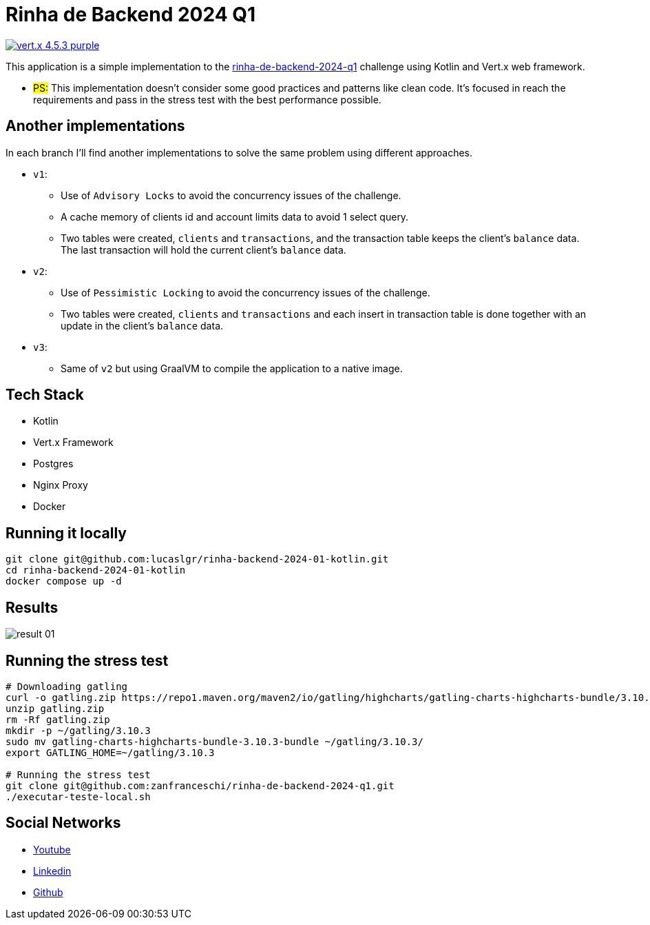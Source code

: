 = Rinha de Backend 2024 Q1

image:https://img.shields.io/badge/vert.x-4.5.3-purple.svg[link="https://vertx.io"]

This application is a simple implementation to the https://github.com/zanfranceschi/rinha-de-backend-2024-q1/tree/main?tab=readme-ov-file[rinha-de-backend-2024-q1] challenge using Kotlin and Vert.x web framework.

* #PS:# This implementation doesn't consider some good practices and patterns like clean code. It's focused in reach the requirements and pass in the stress test with the best performance possible.

== Another implementations
In each branch I'll find another implementations to solve the same problem using different approaches.

* `v1`:
** Use of `Advisory Locks` to avoid the concurrency issues of the challenge.
** A cache memory of clients id and account limits data to avoid 1 select query.
** Two tables were created, `clients` and `transactions`, and the transaction table keeps the client's `balance` data. The last transaction will hold the current client's `balance` data.
* `v2`:
** Use of `Pessimistic Locking` to avoid the concurrency issues of the challenge.
** Two tables were created, `clients` and `transactions` and each insert in transaction table is done together with an update in the client's `balance` data.
* `v3`:
** Same of `v2` but using GraalVM to compile the application to a native image.

== Tech Stack
* Kotlin
* Vert.x Framework
* Postgres
* Nginx Proxy
* Docker

== Running it locally

[source,bash]
----
git clone git@github.com:lucaslgr/rinha-backend-2024-01-kotlin.git
cd rinha-backend-2024-01-kotlin
docker compose up -d
----

== Results
image::assets/result-01.png[]

== Running the stress test
[source, bash]
----
# Downloading gatling
curl -o gatling.zip https://repo1.maven.org/maven2/io/gatling/highcharts/gatling-charts-highcharts-bundle/3.10.3/gatling-charts-highcharts-bundle-3.10.3-bundle.zip
unzip gatling.zip
rm -Rf gatling.zip
mkdir -p ~/gatling/3.10.3
sudo mv gatling-charts-highcharts-bundle-3.10.3-bundle ~/gatling/3.10.3/
export GATLING_HOME=~/gatling/3.10.3

# Running the stress test
git clone git@github.com:zanfranceschi/rinha-de-backend-2024-q1.git
./executar-teste-local.sh
----

== Social Networks
* https://www.youtube.com/channel/UCyvw5MVEOueAyE2PqNXVkYw[Youtube]
* https://www.linkedin.com/in/lucas-guimar%C3%A3es-rocha/[Linkedin]
* https://github.com/lucaslgr[Github]


